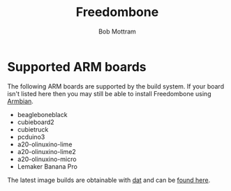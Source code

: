 #+TITLE: Freedombone
#+AUTHOR: Bob Mottram
#+EMAIL: bob@freedombone.net
#+KEYWORDS: freedombone, arm board, SBC, single board computer
#+DESCRIPTION: List of supported ARM boards
#+OPTIONS: ^:nil toc:nil
#+HTML_HEAD: <link rel="stylesheet" type="text/css" href="freedombone.css" />

#+attr_html: :width 80% :height 10% :align center
[[file:images/logo.png]]

* Supported ARM boards

The following ARM boards are supported by the build system. If your board isn't listed here then you may still be able to install Freedombone using [[./armbian.html][Armbian]].

 - beagleboneblack
 - cubieboard2
 - cubietruck
 - pcduino3
 - a20-olinuxino-lime
 - a20-olinuxino-lime2
 - a20-olinuxino-micro
 - Lemaker Banana Pro

The latest image builds are obtainable with [[https://datproject.org/][dat]] and can be [[./downloads/images.txt][found here]].
